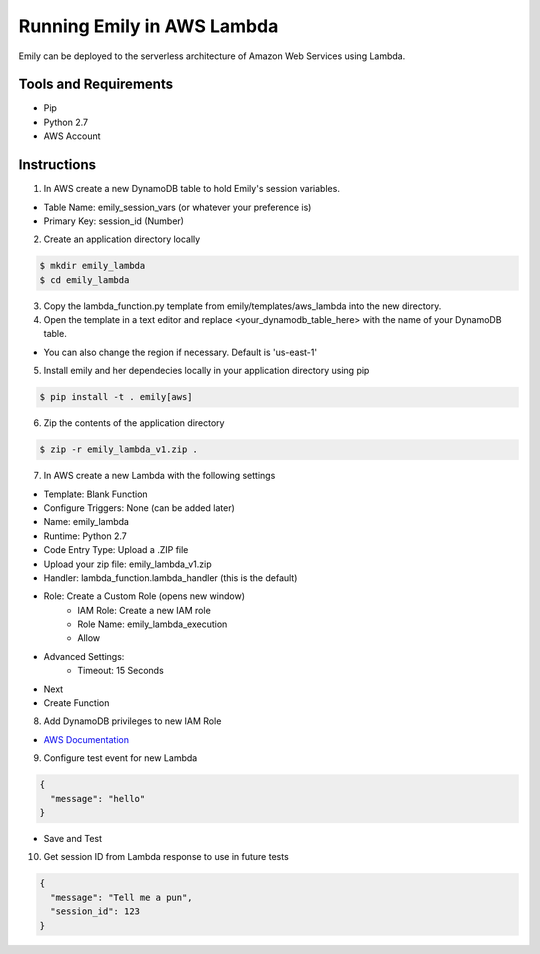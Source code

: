 ===========================
Running Emily in AWS Lambda
===========================

Emily can be deployed to the serverless architecture of Amazon Web Services using Lambda.

Tools and Requirements
======================

- Pip
- Python 2.7
- AWS Account

Instructions
============

1. In AWS create a new DynamoDB table to hold Emily's session variables.

- Table Name: emily_session_vars (or whatever your preference is)
- Primary Key: session_id (Number)

2. Create an application directory locally

.. code-block:: bash

    $ mkdir emily_lambda
    $ cd emily_lambda

3. Copy the lambda_function.py template from emily/templates/aws_lambda into the new directory.

4. Open the template in a text editor and replace <your_dynamodb_table_here> with the name of your DynamoDB table.

- You can also change the region if necessary. Default is 'us-east-1'

5. Install emily and her dependecies locally in your application directory using pip

.. code-block:: bash

    $ pip install -t . emily[aws]

6. Zip the contents of the application directory

.. code-block:: bash

    $ zip -r emily_lambda_v1.zip .

7. In AWS create a new Lambda with the following settings

- Template: Blank Function
- Configure Triggers: None (can be added later)
- Name: emily_lambda
- Runtime: Python 2.7
- Code Entry Type: Upload a .ZIP file
- Upload your zip file: emily_lambda_v1.zip
- Handler: lambda_function.lambda_handler (this is the default)
- Role: Create a Custom Role (opens new window)
    - IAM Role: Create a new IAM role
    - Role Name: emily_lambda_execution
    - Allow
- Advanced Settings:
    - Timeout: 15 Seconds
- Next
- Create Function

8. Add DynamoDB privileges to new IAM Role

- `AWS Documentation <http://docs.aws.amazon.com/amazondynamodb/latest/developerguide/using-identity-based-policies.html>`_

9. Configure test event for new Lambda

.. code-block:: json

  {
    "message": "hello"
  }

- Save and Test

10. Get session ID from Lambda response to use in future tests

.. code-block:: json

  {
    "message": "Tell me a pun",
    "session_id": 123
  }